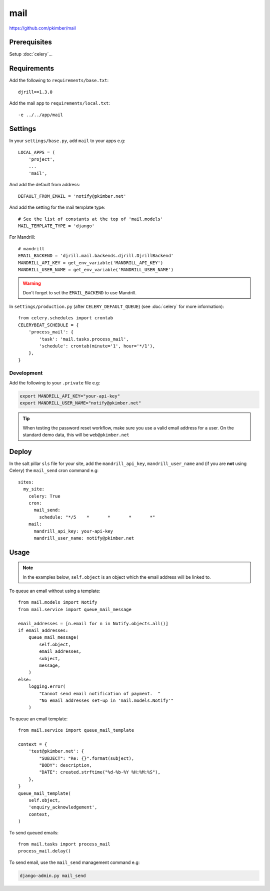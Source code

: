 mail
****

.. highlight:: python

https://github.com/pkimber/mail

Prerequisites
=============

Setup :doc:`celery`...

Requirements
============

Add the following to ``requirements/base.txt``::

  djrill==1.3.0

Add the mail app to ``requirements/local.txt``::

  -e ../../app/mail

Settings
========

In your ``settings/base.py``, add ``mail`` to your apps e.g::

  LOCAL_APPS = (
      'project',
      ...
      'mail',

And add the default from address::

  DEFAULT_FROM_EMAIL = 'notify@pkimber.net'

And add the setting for the mail template type::

  # See the list of constants at the top of 'mail.models'
  MAIL_TEMPLATE_TYPE = 'django'

For Mandrill::

  # mandrill
  EMAIL_BACKEND = 'djrill.mail.backends.djrill.DjrillBackend'
  MANDRILL_API_KEY = get_env_variable('MANDRILL_API_KEY')
  MANDRILL_USER_NAME = get_env_variable('MANDRILL_USER_NAME')

.. warning:: Don't forget to set the ``EMAIL_BACKEND`` to use Mandrill.

In ``settings/production.py`` (after ``CELERY_DEFAULT_QUEUE``) (see
:doc:`celery` for more information)::

  from celery.schedules import crontab
  CELERYBEAT_SCHEDULE = {
      'process_mail': {
          'task': 'mail.tasks.process_mail',
          'schedule': crontab(minute='1', hour='*/1'),
      },
  }

Development
-----------

Add the following to your ``.private`` file e.g:

.. code-block:: bash

  export MANDRILL_API_KEY="your-api-key"
  export MANDRILL_USER_NAME="notify@pkimber.net"

.. tip:: When testing the password reset workflow, make sure you use a valid
         email address for a user.  On the standard demo data, this will be
         ``web@pkimber.net``

Deploy
======

In the salt pillar ``sls`` file for your site, add the ``mandrill_api_key``,
``mandrill_user_name`` and (if you are **not** using Celery) the ``mail_send``
cron command e.g::

  sites:
    my_site:
      celery: True
      cron:
        mail_send:
          schedule: "*/5    *       *       *       *"
      mail:
        mandrill_api_key: your-api-key
        mandrill_user_name: notify@pkimber.net

Usage
=====

.. note:: In the examples below, ``self.object`` is an object which the email
          address will be linked to.

To queue an email without using a template::

  from mail.models import Notify
  from mail.service import queue_mail_message

  email_addresses = [n.email for n in Notify.objects.all()]
  if email_addresses:
      queue_mail_message(
          self.object,
          email_addresses,
          subject,
          message,
      )
  else:
      logging.error(
          "Cannot send email notification of payment.  "
          "No email addresses set-up in 'mail.models.Notify'"
      )

To queue an email template::

  from mail.service import queue_mail_template

  context = {
      'test@pkimber.net': {
          "SUBJECT": "Re: {}".format(subject),
          "BODY": description,
          "DATE": created.strftime("%d-%b-%Y %H:%M:%S"),
      },
  }
  queue_mail_template(
      self.object,
      'enquiry_acknowledgement',
      context,
  )

To send queued emails::

  from mail.tasks import process_mail
  process_mail.delay()

To send email, use the ``mail_send`` management command e.g:

.. code-block:: bash

  django-admin.py mail_send
